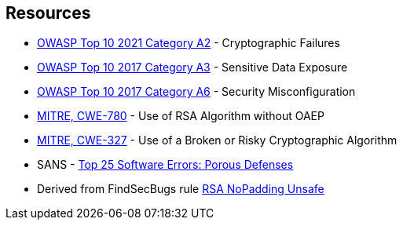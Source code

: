 == Resources

* https://owasp.org/Top10/A02_2021-Cryptographic_Failures/[OWASP Top 10 2021 Category A2] - Cryptographic Failures
* https://www.owasp.org/www-project-top-ten/2017/A3_2017-Sensitive_Data_Exposure[OWASP Top 10 2017 Category A3] - Sensitive Data Exposure
* https://owasp.org/www-project-top-ten/2017/A6_2017-Security_Misconfiguration[OWASP Top 10 2017 Category A6] - Security Misconfiguration
* https://cwe.mitre.org/data/definitions/780[MITRE, CWE-780] - Use of RSA Algorithm without OAEP
* https://cwe.mitre.org/data/definitions/327[MITRE, CWE-327] - Use of a Broken or Risky Cryptographic Algorithm
* SANS - https://www.sans.org/top25-software-errors/#cat3[Top 25 Software Errors: Porous Defenses]
* Derived from FindSecBugs rule https://h3xstream.github.io/find-sec-bugs/bugs.htm#RSA_NO_PADDING[RSA NoPadding Unsafe]
